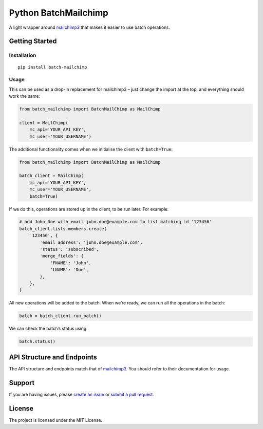 Python BatchMailchimp
=====================

A light wrapper around `mailchimp3 <https://pypi.org/project/mailchimp3/>`__ that makes it easier to use batch
operations.

Getting Started
---------------

Installation
~~~~~~~~~~~~

::

   pip install batch-mailchimp

Usage
~~~~~

This can be used as a drop-in replacement for mailchimp3 – just change
the import at the top, and everything should work the same:

.. code:: python

   from batch_mailchimp import BatchMailChimp as MailChimp

   client = MailChimp(
       mc_api='YOUR_API_KEY',
       mc_user='YOUR_USERNAME')

The additional functionality comes when we initialise the client with ``batch=True``:

.. code:: python

   from batch_mailchimp import BatchMailChimp as MailChimp

   batch_client = MailChimp(
       mc_api='YOUR_API_KEY',
       mc_user='YOUR_USERNAME',
       batch=True)

If we do this, operations are stored up in the client, to be run later. For example:

.. code:: python

   # add John Doe with email john.doe@example.com to list matching id '123456'
   batch_client.lists.members.create(
       '123456', {
           'email_address': 'john.doe@example.com',
           'status': 'subscribed',
           'merge_fields': {
               'FNAME': 'John',
               'LNAME': 'Doe',
           },
       },
   )

All new operations will be added to the batch. When we’re ready, we can run all the operations in the batch:

.. code:: python

   batch = batch_client.run_batch()

We can check the batch’s status using:

.. code:: python

   batch.status()

API Structure and Endpoints
---------------------------

The API structure and endpoints match that of `mailchimp3 <https://pypi.org/project/mailchimp3/>`__. You should refer to their documentation for usage.

Support
-------

If you are having issues, please `create an issue <https://github.com/FullFact/python-batchmailchimp/issues>`__ or `submit a pull request <https://github.com/FullFact/python-batchmailchimp/pulls>`__.

License
-------

The project is licensed under the MIT License.
